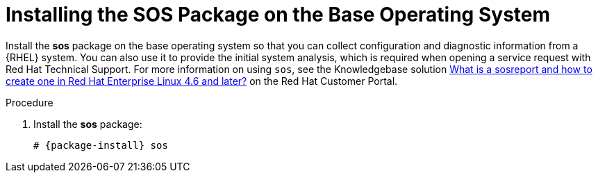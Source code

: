 [id="installing-the-sos-package_{context}"]
= Installing the SOS Package on the Base Operating System

ifeval::["{build}" == "foreman-el"]
For Red Hat systems only.
endif::[]

Install the *sos* package on the base operating system so that you can collect configuration and diagnostic information from a {RHEL} system.
You can also use it to provide the initial system analysis, which is required when opening a service request with Red Hat Technical Support.
For more information on using `sos`, see the Knowledgebase solution https://access.redhat.com/solutions/3592[What is a sosreport and how to create one in Red Hat Enterprise Linux 4.6 and later?] on the Red{nbsp}Hat Customer Portal.

.Procedure

. Install the *sos* package:
+
[options="nowrap" subs="+quotes,attributes"]
----
# {package-install} sos
----
